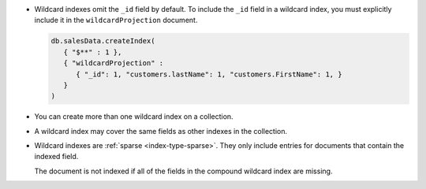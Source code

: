 - Wildcard indexes omit the ``_id`` field by default. To include the
  ``_id`` field in a wildcard index, you must explicitly include it in
  the ``wildcardProjection`` document.
  
  .. code-block:: javascript
    
     db.salesData.createIndex(
        { "$**" : 1 },
        { "wildcardProjection" :
           { "_id": 1, "customers.lastName": 1, "customers.FirstName": 1, }
        }
     )

- You can create more than one wildcard index on a collection.

- A wildcard index may cover the same fields as other indexes in the 
  collection.

- Wildcard indexes are :ref:`sparse <index-type-sparse>`. They only
  include entries for documents that contain the indexed field.

  The document is not indexed if all of the fields in the compound
  wildcard index are missing.
